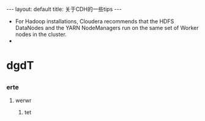 #+HTML: ---
#+HTML: layout: default
#+HTML: title: 关于CDH的一些tips
#+HTML: ---

- For Hadoop installations, Cloudera recommends that the HDFS DataNodes and the YARN NodeManagers run on the same set of Worker nodes in the cluster.
- 
* dgdT 
** 
*** erte 
**** werwr
***** tet
